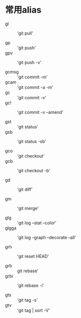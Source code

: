 * 常用alias
  
  - gl :: 'git pull'

  - gp :: 'git push'
  - gpv :: 'git push -v'
          
  - gcmsg :: 'git commit -m'
  - gcam :: 'git commit -a -m'
  - gc :: 'git commit -v'
  - gc! :: 'git commit -v --amend'
           
  - gst :: 'git status'
  - gsb :: 'git status -sb'

  - gco :: 'git checkout'
  - gcb :: 'git checkout -b'
           
  - gd :: 'git diff'

  - gm :: 'git merge'

  - glg :: 'git log --stat --color'
  - glgga :: 'git log --graph --decorate --all'
             
  - grh :: 'git reset HEAD'
           
  - grb :: git rebase'
  - grbi :: 'git rebase -i'
            
  - gts :: 'git tag -s'
  - gtv :: 'git tag | sort -V'
